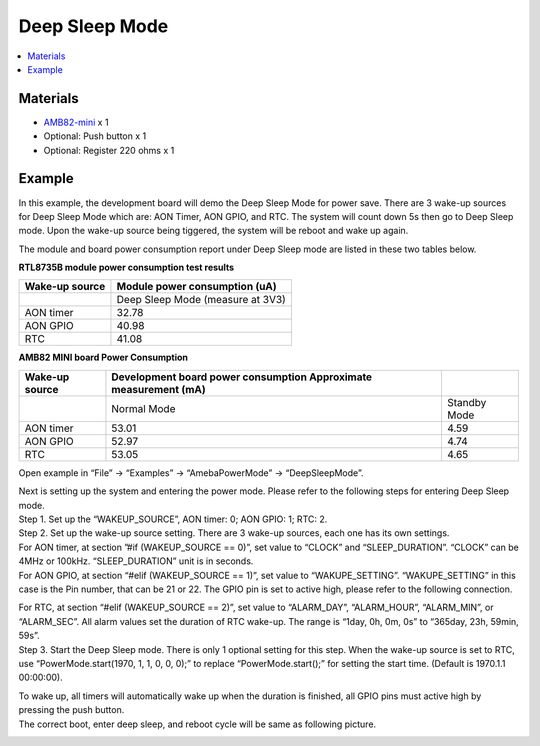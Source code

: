 Deep Sleep Mode
===============

.. contents::
  :local:
  :depth: 2

Materials
---------

- `AMB82-mini <https://www.amebaiot.com/en/where-to-buy-link/#buy_amb82_mini>`_ x 1

-  Optional: Push button x 1

-  Optional: Register 220 ohms x 1

Example
-------

In this example, the development board will demo the Deep Sleep Mode for power save. There are 3 wake-up sources for Deep Sleep Mode which are: AON Timer, AON GPIO, and RTC. The system will count down 5s then go to Deep Sleep mode. Upon the wake-up source being tiggered, the system will be reboot and wake up again.

The module and board power consumption report under Deep Sleep mode are listed in these two tables below.

**RTL8735B module power consumption test results**

+------------+---------------------------------------------------------+
| **Wake-up  | **Module power consumption                              |
| source**   | (uA)**                                                  |
+============+=========================================================+
|            | Deep Sleep Mode (measure at 3V3)                        |
+------------+---------------------------------------------------------+
| AON timer  | 32.78                                                   |
+------------+---------------------------------------------------------+
| AON GPIO   | 40.98                                                   |
+------------+---------------------------------------------------------+
| RTC        | 41.08                                                   |
+------------+---------------------------------------------------------+


**AMB82 MINI board Power Consumption**

+------------+----------------------------+----------------------------+
| **Wake-up  | **Development board power  |                            |
| source**   | consumption Approximate    |                            |
|            | measurement                |                            |
|            | (mA)**                     |                            |
+============+============================+============================+
|            | Normal Mode                | Standby Mode               |
+------------+----------------------------+----------------------------+
| AON timer  | 53.01                      | 4.59                       |
+------------+----------------------------+----------------------------+
| AON GPIO   | 52.97                      | 4.74                       |
+------------+----------------------------+----------------------------+
| RTC        | 53.05                      | 4.65                       |
+------------+----------------------------+----------------------------+

Open example in “File” -> “Examples” -> “AmebaPowerMode” ->
“DeepSleepMode”.

|image01|

| Next is setting up the system and entering the power mode. Please refer to the following steps for entering Deep Sleep mode.
| Step 1. Set up the “WAKEUP_SOURCE”, AON timer: 0; AON GPIO: 1; RTC: 2.
| Step 2. Set up the wake-up source setting. There are 3 wake-up sources, each one has its own settings.
| For AON timer, at section ”#if (WAKEUP_SOURCE == 0)”, set value to “CLOCK” and “SLEEP_DURATION”. “CLOCK” can be 4MHz or 100kHz. “SLEEP_DURATION” unit is in seconds.
| For AON GPIO, at section “#elif (WAKEUP_SOURCE == 1)”, set value to “WAKUPE_SETTING”. “WAKUPE_SETTING” in this case is the Pin number, that can be 21 or 22. The GPIO pin is set to active high, please refer to the following connection.

|image02|

| For RTC, at section “#elif (WAKEUP_SOURCE == 2)”, set value to “ALARM_DAY”, “ALARM_HOUR”, “ALARM_MIN”, or “ALARM_SEC”. All alarm values set the duration of RTC wake-up. The range is “1day, 0h, 0m, 0s” to “365day, 23h, 59min, 59s”.
| Step 3. Start the Deep Sleep mode. There is only 1 optional setting for this step. When the wake-up source is set to RTC, use “PowerMode.start(1970, 1, 1, 0, 0, 0);” to replace “PowerMode.start();” for setting the start time. (Default is 1970.1.1 00:00:00).

|image03|

| To wake up, all timers will automatically wake up when the duration is finished, all GPIO pins must active high by pressing the push button.
| The correct boot, enter deep sleep, and reboot cycle will be same as following picture.

|image04|

.. |image01| image:: ../../../_static/amebapro2/Example_Guides/PowerMode/Deep_Sleep_Mode/image01.png
   :width:  561 px
   :height:  810 px

.. |image02| image:: ../../../_static/amebapro2/Example_Guides/PowerMode/Deep_Sleep_Mode/image02.png
   :width:  621 px
   :height:  517 px

.. |image03| image:: ../../../_static/amebapro2/Example_Guides/PowerMode/Deep_Sleep_Mode/image03.png
   :width:  567 px
   :height:  502 px

.. |image04| image:: ../../../_static/amebapro2/Example_Guides/PowerMode/Deep_Sleep_Mode/image04.png
   :width:  494 px
   :height:  1002 px
